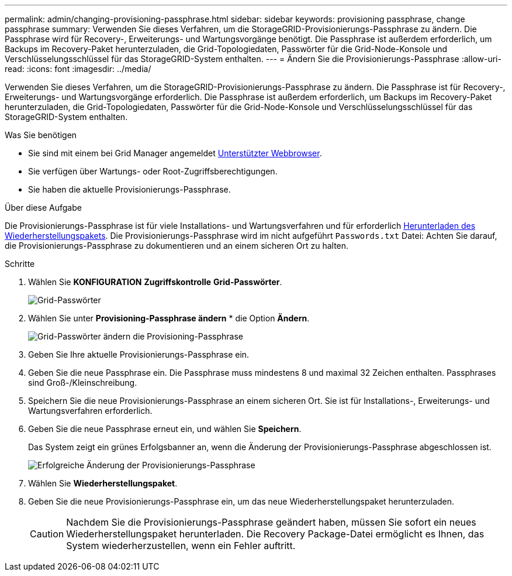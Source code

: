---
permalink: admin/changing-provisioning-passphrase.html 
sidebar: sidebar 
keywords: provisioning passphrase, change passphrase 
summary: Verwenden Sie dieses Verfahren, um die StorageGRID-Provisionierungs-Passphrase zu ändern. Die Passphrase wird für Recovery-, Erweiterungs- und Wartungsvorgänge benötigt. Die Passphrase ist außerdem erforderlich, um Backups im Recovery-Paket herunterzuladen, die Grid-Topologiedaten, Passwörter für die Grid-Node-Konsole und Verschlüsselungsschlüssel für das StorageGRID-System enthalten. 
---
= Ändern Sie die Provisionierungs-Passphrase
:allow-uri-read: 
:icons: font
:imagesdir: ../media/


[role="lead"]
Verwenden Sie dieses Verfahren, um die StorageGRID-Provisionierungs-Passphrase zu ändern. Die Passphrase ist für Recovery-, Erweiterungs- und Wartungsvorgänge erforderlich. Die Passphrase ist außerdem erforderlich, um Backups im Recovery-Paket herunterzuladen, die Grid-Topologiedaten, Passwörter für die Grid-Node-Konsole und Verschlüsselungsschlüssel für das StorageGRID-System enthalten.

.Was Sie benötigen
* Sie sind mit einem bei Grid Manager angemeldet xref:../admin/web-browser-requirements.adoc[Unterstützter Webbrowser].
* Sie verfügen über Wartungs- oder Root-Zugriffsberechtigungen.
* Sie haben die aktuelle Provisionierungs-Passphrase.


.Über diese Aufgabe
Die Provisionierungs-Passphrase ist für viele Installations- und Wartungsverfahren und für erforderlich xref:../maintain/downloading-recovery-package.adoc[Herunterladen des Wiederherstellungspakets]. Die Provisionierungs-Passphrase wird im nicht aufgeführt `Passwords.txt` Datei: Achten Sie darauf, die Provisionierungs-Passphrase zu dokumentieren und an einem sicheren Ort zu halten.

.Schritte
. Wählen Sie *KONFIGURATION* *Zugriffskontrolle* *Grid-Passwörter*.
+
image::../media/grid_password_change_provisioning_firstpage.png[Grid-Passwörter]

. Wählen Sie unter *Provisioning-Passphrase ändern* * die Option *Ändern*.
+
image::../media/grid_password_change_provisioning_passphrase.png[Grid-Passwörter ändern die Provisioning-Passphrase]

. Geben Sie Ihre aktuelle Provisionierungs-Passphrase ein.
. Geben Sie die neue Passphrase ein. Die Passphrase muss mindestens 8 und maximal 32 Zeichen enthalten. Passphrases sind Groß-/Kleinschreibung.
. Speichern Sie die neue Provisionierungs-Passphrase an einem sicheren Ort. Sie ist für Installations-, Erweiterungs- und Wartungsverfahren erforderlich.
. Geben Sie die neue Passphrase erneut ein, und wählen Sie *Speichern*.
+
Das System zeigt ein grünes Erfolgsbanner an, wenn die Änderung der Provisionierungs-Passphrase abgeschlossen ist.

+
image::../media/change_provisioning_passphrase_success.png[Erfolgreiche Änderung der Provisionierungs-Passphrase]

. Wählen Sie *Wiederherstellungspaket*.
. Geben Sie die neue Provisionierungs-Passphrase ein, um das neue Wiederherstellungspaket herunterzuladen.
+

CAUTION: Nachdem Sie die Provisionierungs-Passphrase geändert haben, müssen Sie sofort ein neues Wiederherstellungspaket herunterladen. Die Recovery Package-Datei ermöglicht es Ihnen, das System wiederherzustellen, wenn ein Fehler auftritt.


